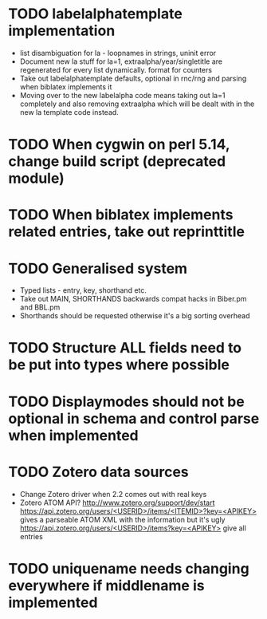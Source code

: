 * TODO labelalphatemplate implementation
  * list disambiguation for la - loopnames in strings, uninit error
  * Document new la stuff for la=1, extraalpha/year/singletitle are regenerated for every list dynamically. format for counters
  * Take out labelalphatemplate defaults, optional in rnc/rng and parsing when biblatex implements it
  * Moving over to the new labelalpha code means taking out la=1 completely and also removing
    extraalpha which will be dealt with in the new la template code instead.

* TODO When cygwin on perl 5.14, change build script (deprecated module)

* TODO When biblatex implements related entries, take out reprinttitle

* TODO Generalised \printbibliography system
  * Typed lists - entry, key, shorthand etc.
  * Take out MAIN, SHORTHANDS backwards compat hacks in Biber.pm and BBL.pm
  * Shorthands should be requested otherwise it's a big sorting overhead

* TODO Structure ALL fields need to be put into types where possible

* TODO Displaymodes should not be optional in schema and control parse when implemented

* TODO Zotero data sources
  * Change Zotero driver when 2.2 comes out with real keys
  * Zotero ATOM API? http://www.zotero.org/support/dev/start
    [[https://api.zotero.org/users/<USERID>/items/<ITEMID>?key=<APIKEY>]]
    gives a parseable ATOM XML with the information but it's ugly
    [[https://api.zotero.org/users/<USERID>/items?key=<APIKEY>]] give all entries

* TODO uniquename needs changing everywhere if middlename is implemented
